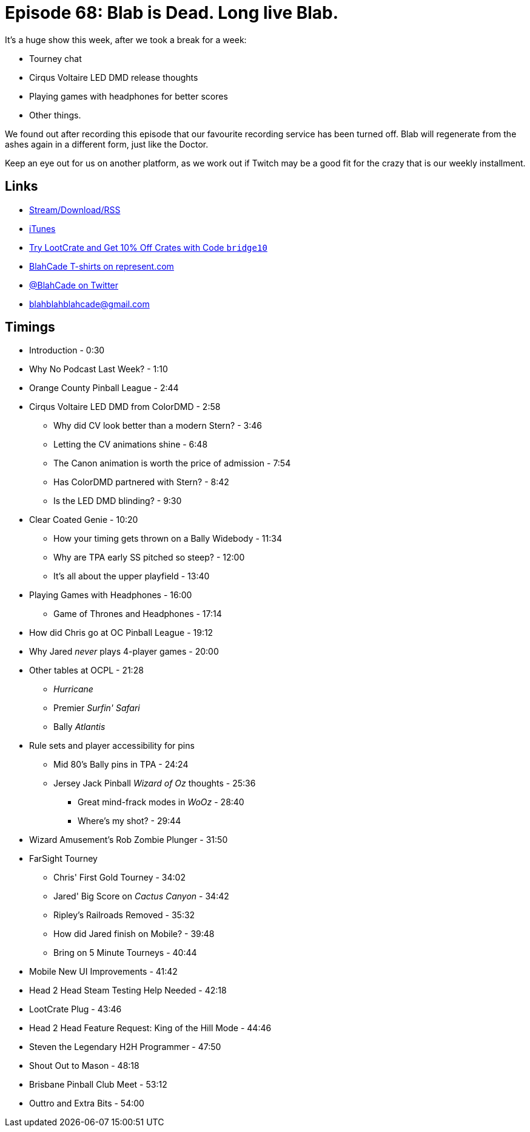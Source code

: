 = Episode 68: Blab is Dead. Long live Blab.
:hp-tags: tourney, colordmd, H2H, BPC
:hp-image: logo.png

It's a huge show this week, after we took a break for a week:

* Tourney chat
* Cirqus Voltaire LED DMD release thoughts
* Playing games with headphones for better scores
* Other things.

We found out after recording this episode that our favourite recording service has been turned off.
Blab will regenerate from the ashes again in a different form, just like the Doctor.

Keep an eye out for us on another platform, as we work out if Twitch may be a good fit for the crazy that is our weekly installment.

== Links

* http://shoutengine.com/BlahCadePodcast/#[Stream/Download/RSS]
* https://itunes.apple.com/us/podcast/blahcade-podcast/id1039748922?mt=2[iTunes]
* http://trylootcrate.com/blahcade[Try LootCrate and Get 10% Off Crates with Code `bridge10`]
* https://represent.com/blahcade-shirt[BlahCade T-shirts on represent.com]
* https://twitter.com/blahcade[@BlahCade on Twitter]
* blahblahblahcade@gmail.com

== Timings

* Introduction - 0:30
* Why No Podcast Last Week? - 1:10
* Orange County Pinball League - 2:44
* Cirqus Voltaire LED DMD from ColorDMD - 2:58
** Why did CV look better than a modern Stern? - 3:46
** Letting the CV animations shine - 6:48
** The Canon animation is worth the price of admission - 7:54
** Has ColorDMD partnered with Stern? - 8:42
** Is the LED DMD blinding? - 9:30
* Clear Coated Genie - 10:20
** How your timing gets thrown on a Bally Widebody - 11:34
** Why are TPA early SS pitched so steep? - 12:00
** It's all about the upper playfield - 13:40
* Playing Games with Headphones - 16:00
** Game of Thrones and Headphones - 17:14
* How did Chris go at OC Pinball League - 19:12
* Why Jared _never_ plays 4-player games - 20:00
* Other tables at OCPL - 21:28
** _Hurricane_
** Premier _Surfin' Safari_
** Bally _Atlantis_
* Rule sets and player accessibility for pins
** Mid 80's Bally pins in TPA - 24:24
** Jersey Jack Pinball _Wizard of Oz_ thoughts - 25:36
*** Great mind-frack modes in _WoOz_ - 28:40
*** Where's my shot? - 29:44
* Wizard Amusement's Rob Zombie Plunger - 31:50
* FarSight Tourney
** Chris' First Gold Tourney - 34:02
** Jared' Big Score on _Cactus Canyon_ - 34:42
** Ripley's Railroads Removed - 35:32
** How did Jared finish on Mobile? - 39:48
** Bring on 5 Minute Tourneys - 40:44
* Mobile New UI Improvements - 41:42
* Head 2 Head Steam Testing Help Needed - 42:18
* LootCrate Plug - 43:46
* Head 2 Head Feature Request: King of the Hill Mode - 44:46
* Steven the Legendary H2H Programmer - 47:50
* Shout Out to Mason - 48:18
* Brisbane Pinball Club Meet - 53:12
* Outtro and Extra Bits - 54:00
